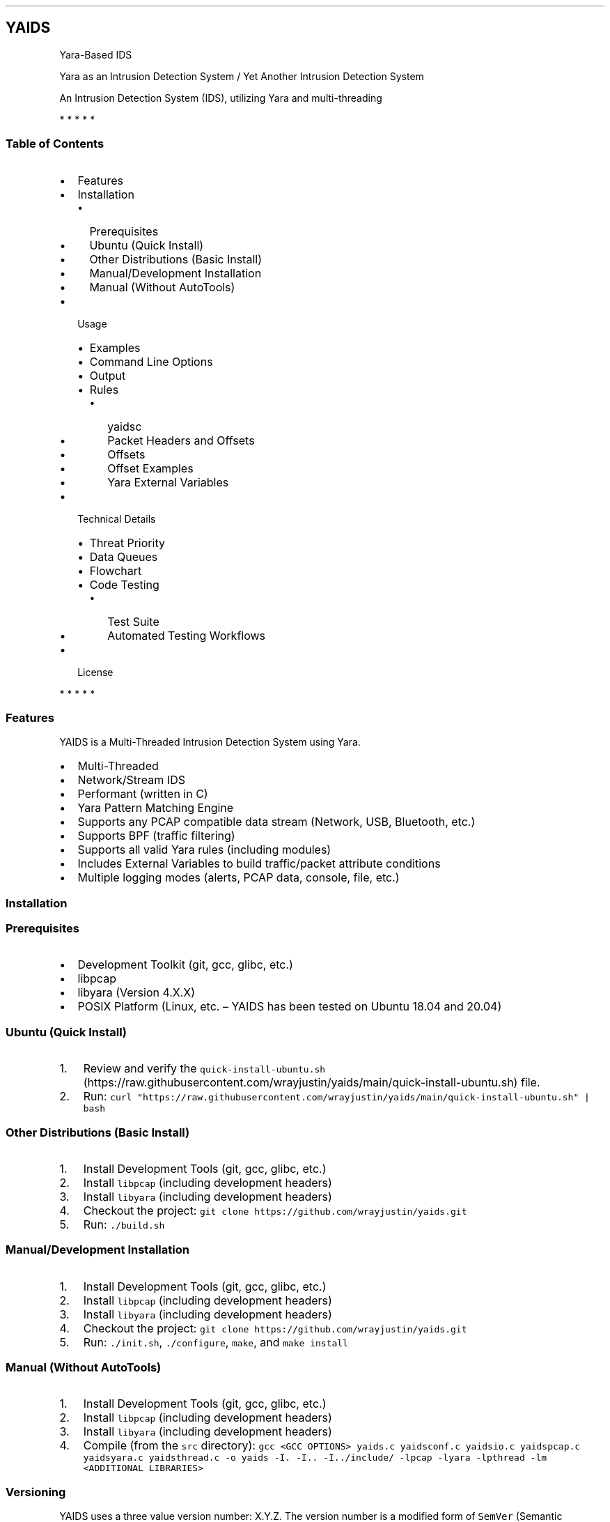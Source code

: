 .\"t
.\" Automatically generated by Pandoc 2.5
.\"
.TH "" "" "" "" ""
.hy
.SH YAIDS
.PP
Yara\-Based IDS
.PP
Yara as an Intrusion Detection System / Yet Another Intrusion Detection
System
.PP
An Intrusion Detection System (IDS), utilizing Yara and multi\-threading
.PP
.PP
.PP
.PP
   *   *   *   *   *
.SS Table of Contents
.IP \[bu] 2
Features
.IP \[bu] 2
Installation
.RS 2
.IP \[bu] 2
Prerequisites
.IP \[bu] 2
Ubuntu (Quick Install)
.IP \[bu] 2
Other Distributions (Basic Install)
.IP \[bu] 2
Manual/Development Installation
.IP \[bu] 2
Manual (Without AutoTools)
.RE
.IP \[bu] 2
Usage
.RS 2
.IP \[bu] 2
Examples
.IP \[bu] 2
Command Line Options
.IP \[bu] 2
Output
.IP \[bu] 2
Rules
.RS 2
.IP \[bu] 2
yaidsc
.IP \[bu] 2
Packet Headers and Offsets
.IP \[bu] 2
Offsets
.IP \[bu] 2
Offset Examples
.IP \[bu] 2
Yara External Variables
.RE
.RE
.IP \[bu] 2
Technical Details
.RS 2
.IP \[bu] 2
Threat Priority
.IP \[bu] 2
Data Queues
.IP \[bu] 2
Flowchart
.IP \[bu] 2
Code Testing
.RS 2
.IP \[bu] 2
Test Suite
.IP \[bu] 2
Automated Testing Workflows
.RE
.RE
.IP \[bu] 2
License
.PP
   *   *   *   *   *
.SS Features
.PP
YAIDS is a Multi\-Threaded Intrusion Detection System using Yara.
.IP \[bu] 2
Multi\-Threaded
.IP \[bu] 2
Network/Stream IDS
.IP \[bu] 2
Performant (written in C)
.IP \[bu] 2
Yara Pattern Matching Engine
.IP \[bu] 2
Supports any PCAP compatible data stream (Network, USB, Bluetooth, etc.)
.IP \[bu] 2
Supports BPF (traffic filtering)
.IP \[bu] 2
Supports all valid Yara rules (including modules)
.IP \[bu] 2
Includes External Variables to build traffic/packet attribute conditions
.IP \[bu] 2
Multiple logging modes (alerts, PCAP data, console, file, etc.)
.SS Installation
.SS Prerequisites
.IP \[bu] 2
Development Toolkit (git, gcc, glibc, etc.)
.IP \[bu] 2
libpcap
.IP \[bu] 2
libyara (Version 4.X.X)
.IP \[bu] 2
POSIX Platform (Linux, etc.
\[en] YAIDS has been tested on Ubuntu 18.04 and 20.04)
.SS Ubuntu (Quick Install)
.IP "1." 3
Review and verify the
\f[C]quick\-install\-ubuntu.sh\f[R] (https://raw.githubusercontent.com/wrayjustin/yaids/main/quick-install-ubuntu.sh)
file.
.IP "2." 3
Run:
\f[C]curl \[dq]https://raw.githubusercontent.com/wrayjustin/yaids/main/quick\-install\-ubuntu.sh\[dq] | bash\f[R]
.SS Other Distributions (Basic Install)
.IP "1." 3
Install Development Tools (git, gcc, glibc, etc.)
.IP "2." 3
Install \f[C]libpcap\f[R] (including development headers)
.IP "3." 3
Install \f[C]libyara\f[R] (including development headers)
.IP "4." 3
Checkout the project:
\f[C]git clone https://github.com/wrayjustin/yaids.git\f[R]
.IP "5." 3
Run: \f[C]./build.sh\f[R]
.SS Manual/Development Installation
.IP "1." 3
Install Development Tools (git, gcc, glibc, etc.)
.IP "2." 3
Install \f[C]libpcap\f[R] (including development headers)
.IP "3." 3
Install \f[C]libyara\f[R] (including development headers)
.IP "4." 3
Checkout the project:
\f[C]git clone https://github.com/wrayjustin/yaids.git\f[R]
.IP "5." 3
Run: \f[C]./init.sh\f[R], \f[C]./configure\f[R], \f[C]make\f[R], and
\f[C]make install\f[R]
.SS Manual (Without AutoTools)
.IP "1." 3
Install Development Tools (git, gcc, glibc, etc.)
.IP "2." 3
Install \f[C]libpcap\f[R] (including development headers)
.IP "3." 3
Install \f[C]libyara\f[R] (including development headers)
.IP "4." 3
Compile (from the \f[C]src\f[R] directory):
\f[C]gcc <GCC OPTIONS> yaids.c yaidsconf.c yaidsio.c yaidspcap.c yaidsyara.c yaidsthread.c \-o yaids \-I. \-I.. \-I../include/ \-lpcap \-lyara \-lpthread \-lm <ADDITIONAL LIBRARIES>\f[R]
.SS Versioning
.PP
YAIDS uses a three value version number: X.Y.Z.
The version number is a modified form of \f[C]SemVer\f[R] (Semantic
Versioning).
.PP
Given the close dependency on \f[C]Yara\f[R], the first version value
maps to the compatible Major Yara release.
While \f[C]libpcap\f[R] is another major dependency of \f[C]yaids\f[R],
\f[C]libpcap\f[R] maintains binary compatibility across releases.
.PP
The YAIDS version fields: YARA_MAJOR.MAJOR.MINOR (For example, 4.0.0)
.IP \[bu] 2
YARA_MAJOR \- The compatible Yara (Major) version
.IP \[bu] 2
MAJOR \- Incremented on significant changes
.IP \[bu] 2
MINOR \- Incremented on minor changes or patches
.PP
Releases that increment the \f[I]YARA_MAJOR\f[R] field are highly likely
to be incompatible with differing versions of Yara.
Releases that increment the \f[I]MAJOR\f[R] field may be incompatible
with previous \f[C]yaids\f[R] releases.
Whereas \f[I]MINOR\f[R] releases should be forwards and backwards
compatible within the same \f[I]YARA_MAJOR.MAJOR\f[R] release family.
.PP
Note: At present, YAIDS is provided via rolling\-release; that is, there
is currently only a single line of releases.
However, that may potentially change on the release of the next
\f[I]major\f[R] Yara version.
.SS Usage
.PP
YAIDS can run on either an interface (live capture) or stored PCAP
files.
You can use any Yara supported rules.
.SS Examples
.PP
When running on a live interface, uee the following basic options:
\f[C]yaids \-i <interface> \-y <path/to/compiled/yara/rules>\f[R].
.PP
To process an exiisting PCAP file, use the following basic options:
\f[C]yaids \-r <path/to/pcap/file> \-y <path/to/compiled/yara/rules>\f[R].
.SS Options
.PP
You can obtain more information from the help message by running:
\f[C]yaids \-\-help\f[R] or \f[C]man yaids\f[R]
.IP
.nf
\f[C]
YAIDS \-\- 4.0.1
        Yara as an Intrusion Detection System / Yet Another Intrusion Detection System
        An Intrusion Detection System (IDS), utilizing Yara and multi\-threading
        COPYRIGHT (C) Justin M. Wray | Licensed: BSD 3\-Clause
\[u2500]\[u2500]\[u2500]\[u2500]\[u2500]\[u2500]\[u2500]\[u2500]\[u2500]\[u2500]\[u2500]\[u2500]\[u2500]\[u2500]\[u2500]\[u2500]\[u2500]\[u2500]\[u2500]\[u2500]\[u2500]\[u2500]\[u2500]\[u2500]\[u2500]\[u2500]\[u2500]\[u2500]\[u2500]\[u2500]\[u2500]\[u2500]\[u2500]\[u2500]\[u2500]\[u2500]\[u2500]\[u2500]\[u2500]\[u2500]\[u2500]\[u2500]\[u2500]\[u2500]\[u2500]\[u2500]\[u2500]\[u2500]\[u2500]\[u2500]\[u2500]\[u2500]\[u2500]\[u2500]\[u2500]\[u2500]\[u2500]\[u2500]\[u2500]\[u2500]\[u2500]\[u2500]\[u2500]\[u2500]\[u2500]\[u2500]\[u2500]\[u2500]\[u2500]\[u2500]\[u2500]\[u2500]\[u2500]\[u2500]\[u2500]\[u2500]\[u2500]\[u2500]\[u2500]\[u2500]\[u2500]\[u2500]\[u2500]\[u2500]\[u2500]\[u2500]\[u2500]\[u2500]\[u2500]\[u2500]\[u2500]\[u2500]\[u2500]\[u2500]\[u2500]\[u2500]\[u2500]\[u2500]\[u2500]\[u2500]\[u2500]\[u2500]\[u2500]\[u2500]\[u2500]\[u2500]\[u2500]\[u2500]\[u2500]\[u2500]\[u2500]\[u2500]\[u2500]\[u2500]\[u2500]\[u2500]\[u2500]\[u2500]\[u2500]\[u2500]\[u2500]
Usage:
        yaids
                \-i    <DEVICE>            Interface: The libpcap Interface Device name (\-i or \-r is required)
                \-r    <FILE>              Read: PCAP Input File (\-i or \-r is required)
                \-y    <FILE>              Rules: Yara Rules File, compiled (required)
                \-n    <NAME>              Prefix Name: Output files, prefix (optional, defaults to epoch)
                \-w    <PATH>              Output Path: Output path (optional, defaults to current working directory)
                \-f    <FILE>              BPF: BPF (PCAP Filter) File (optional, no traffic filtering)
                \-t    <INT>               Threads: Number of Yara Threads (optional, defaults to 2 + 4 x CPU cores)
                \-l    <INT>               Timelimit: Number of seconds to run, before exiting (optional, defaults to 0 \- run until finished or interrupted)
                \-s                        Silent Mode: Write output files, but don\[aq]t output alerts to STDOUT (optional, incompatible with Output Only Mode)
                \-o                        Output Only Mode: Output alerts to STDOUT only, does not write to files (optional, incompatible with Silent Mode)
                \-x                        Flush Mode: Prevents buffering of file output (optional)
                \-a                        Fast Alert Mode: Skip parsing packet headers for alerts (optional)
                \-d                        Debug Mode: Verbose output (optional)
                \-v                        Version: Show Version
                \-h                        Help: Show Help (this list)
\f[R]
.fi
.SS Output
.PP
By default, YAIDS processed output to both \f[C]stdout\f[R] and to log
files.
The default \f[C]stdout\f[R] provides alerts (rule matches), and two
logs are generated \- the alerts and PCAP of the triggered packets.
.PP
The alert output contains the following fields: * Timestamp
(YYYY\-MM\-DD HH:MM:SS) * Rule Name * Matching Rule Condition and
Trigger Location * Matching Packet Data * Header Length: Length Yara
Processed / PCAP Capture Length / Original Packet Length * Protocols:
Link\-Layer / Network / Transport * Layer\-2 Source > Layer\-2
Destination Addresses * Layer\-3 Source > Layer\-3 Destination Addresses
and Layer\-4 Ports (Address:Port)
.PP
An example alert:
.PP
\f[C]2020\-12\-20 01:01:01 \- Metasploit_Download [$s1:0x42:3] {GET /metasploitframework\-latest.msi} [171:171/171] (ETH/IP/TCP) 10:00:00:00:00:B3 > 10:00:00:00:00:F7 \- 198.51.100.12:41309 > 203.0.113.37:80\f[R]
.SS Rules
.PP
YAIDS supports any Yara\-compatible rule, including enabled and
adequately configured modules.
.PP
For convenience, YAIDS also provides a \[lq]drop\-in\[rq] replacement
for \f[C]yara\f[R] (the Yara Rules Compiler).
In addition to some feature enhancements, \f[C]yaidsc\f[R] sets
\[lq]external\[rq] variables for various packet offsets.
.PP
You can learn more about writing Yara rules from the Yara documentation:
Writing Yara
Rules (https://yara.readthedocs.io/en/stable/writingrules.html).
.SS yaidsc
.PP
\f[C]yaidsc\f[R] is a drop\-in replacement for \f[C]yarac\f[R] using an
identical syntax.
If needed, you can also pass additional options to \f[C]yarac\f[R].
Note that \f[C]yaidsc\f[R] is not a binary replacement for
\f[C]yarac\f[R]; it is a wrapper script.
The two major feature improvments are: * Multi\-File Support, including
Directories (which will compile all \f[C]*.yar\f[R] files in the
directories provided) * External Variables for Packet Fields
.IP
.nf
\f[C]
Usage:
        yaidsc <INPUT [NAMESPACE]FILES|DIRECTORIES...> <OUTPUT FILE> 

 * If the input is a directory, all \[aq].yar\[aq] files will be compiled.
 * You can compile multiple files or directories, one ruleset.
 * Namespaces can be provided, but only for individual files (not directories).
\f[R]
.fi
.SS Packet Headers and Offsets
.PP
To provide simple network\-related rule creation, without the need to
perform complex header parsing and calculations, \f[C]yaids\f[R]
includes a padded string\-based header before the PCAP data.
This additional data is only included during the \f[C]yara\f[R] scanning
(not in the PCAP output, etc.).
However, this does mean that the Packet Offsets are modified,
specifically by \f[C]255\f[R] bytes.
As a result, the raw packet data (including the unprocessed header)
begins at offset \f[C]256\f[R].
.SS Offsets
.PP
The processed (string\-based) header uses the following format:
.PP
.TS
tab(@);
lw(50.8n) lw(11.5n) lw(7.7n).
T{
Value
T}@T{
Offset Location
T}@T{
Field Size
T}
_
T{
Payload Offset
T}@T{
0
T}@T{
1 (Byte)
T}
T{
Original Packet (Length; This is regardless of the Capture Length)
T}@T{
1
T}@T{
5 (Str)
T}
T{
Frame Protocol
T}@T{
6
T}@T{
14 (Str)
T}
T{
Network Protocol
T}@T{
20
T}@T{
14 (Str)
T}
T{
Transport Protocol
T}@T{
34
T}@T{
14 (Str)
T}
T{
Frane Source Address
T}@T{
48
T}@T{
17 (Str)
T}
T{
Frame Destination Address
T}@T{
65
T}@T{
17 (Str)
T}
T{
Network Source Address
T}@T{
82
T}@T{
46 (Str)
T}
T{
Transport Source (Port)
T}@T{
128
T}@T{
5 (Str)
T}
T{
Network Destination Address:
T}@T{
133
T}@T{
46 (Str)
T}
T{
Transport Destination (Port)
T}@T{
179
T}@T{
5 (Str)
T}
.TE
.PP
Again, the packet data begins at byte \f[C]256\f[R].
.SS Offset Examples
.PP
One of the most powerful values of the processed header is the
\f[C]Payload Offset\f[R].
This offset value can be used in a \f[C]yara\f[R] \f[C]condition\f[R],
to match payload\-specific data.
Keep in mind, you need to jump an additional \f[C]255\f[R] bytes to the
begining of he packet data, in additon to payload offset.
For example:
.IP
.nf
\f[C]
rule example_01 {
    meta:
        author = \[dq]YAIDS.io\[dq]
        description = \[dq]YAIDS Example (HTTP GET Requests)\[dq]
        more_info = \[dq]https://yaids.io\[dq]
    strings:
        $string1 = \[dq]GET\[dq]
    condition:
        $string1 at (int8(0) + 255)
}
\f[R]
.fi
.PP
The remaining header offsets provide the ability to perform conditional
matching (filtering) on the listed packet attributes (addresses, ports,
etc.).
For example:
.IP
.nf
\f[C]
rule example_02 {
    meta:
        author = \[dq]YAIDS.io\[dq]
        description = \[dq]YAIDS Example (HTTP GET Requests)\[dq]
        more_info = \[dq]https://yaids.io\[dq]
    strings:
        $string1 = \[dq]GET\[dq]
        $frameProtocol = \[dq]ETH\[dq]
        $netProtocol = \[dq]IP\[dq]
        $transportProtocol = \[dq]TCP\[dq]
        $frameSource = \[dq]00:16:47:9D:F2:C2\[dq]
        $frameDest = \[dq]00:0C:29:89:D0:73\[dq]
        $networkSource = \[dq]192.168.21.101\[dq]
        $transportSource = \[dq]80\[dq]
        $networkDest = \[dq]192.168.202.90\[dq]
        $transportDest = \[dq]33783\[dq]
    condition:
        $frameProtocol at 6 and
        $netProtocol at 20 and
        $transportProtocol at 34 and
        $frameSource at 48 and
        $frameDest at 65 and
        $networkSource at 82 and
        $transportSource at 128 and
        $networkDest at 133 and
        $transportDest at 179 and
        $string1 at (int8(0) + 255)
}
\f[R]
.fi
.SS Yara External Variables
.PP
To simplify using the packet header values, \f[C]yaidsc\f[R] (the rule
compliler) will automatically provide \f[C]external variables\f[R].
When using \f[C]yaidsc\f[R] to compile your rules, there\[cq]s no need
to memorize the offset locations.
.PP
External Variables:
.PP
.TS
tab(@);
lw(55.7n) lw(14.3n).
T{
Value
T}@T{
Variable
T}
_
T{
Original Packet (Length; This is regardless of the Capture Length)
T}@T{
headerStart
T}
T{
Frame Protocol
T}@T{
frameProtocol
T}
T{
Network Protocol
T}@T{
netProtocol
T}
T{
Transport Protocol
T}@T{
transportProtocol
T}
T{
Frane Source Address
T}@T{
frameSource
T}
T{
Frame Destination Address
T}@T{
frameDest
T}
T{
Network Source Adderess
T}@T{
networkSource
T}
T{
Transport Source (Port)
T}@T{
transportSource
T}
T{
Network Destination Address:
T}@T{
networkDest
T}
T{
Transport Destination (Port)
T}@T{
transportDest
T}
.TE
.PP
Compare the previous two example to this example using the external
variables:
.IP
.nf
\f[C]
rule example_03 {
    meta:
        author = \[dq]YAIDS.io\[dq]
        description = \[dq]YAIDS Example (HTTP GET Requests)\[dq]
        more_info = \[dq]https://yaids.io\[dq]
    strings:
        $string1 = \[dq]GET\[dq]
        $frameProtocol = \[dq]ETH\[dq]
        $netProtocol = \[dq]IP\[dq]
        $transportProtocol = \[dq]TCP\[dq]
        $frameSource = \[dq]00:16:47:9D:F2:C2\[dq]
        $frameDest = \[dq]00:0C:29:89:D0:73\[dq]
        $networkSource = \[dq]192.168.21.101\[dq]
        $transportSource = \[dq]80\[dq]
        $networkDest = \[dq]192.168.202.90\[dq]
        $transportDest = \[dq]33783\[dq]
    condition:
        $frameProtocol at frameProtocol and
        $netProtocol at netProtocol and
        $transportProtocol at transportProtocol and
        $frameSource at frameSource and
        $frameDest at frameDest and
        $networkSource at networkSource and
        $transportSource at transportSource and
        $networkDest at networkDest and
        $transportDest at transportDest and
        $string1 at (int8(0) + 255)
}
\f[R]
.fi
.SS Supported Protocols
.PP
YAIDS supports all libpcap\-compatible data (network or otherwise).
.PP
However, the header parsing does have some limitations.
Only the following protocols will be parsed.
.SS Supported Layer\-2 / Frame Protocols
.PP
.TS
tab(@);
l l.
T{
Protocol Name
T}@T{
YAIDS Value
T}
_
T{
Ethernet
T}@T{
ETH
T}
.TE
.SS Supported Layer\-3 / Network Protocols
.PP
.TS
tab(@);
l l.
T{
Protocol Name
T}@T{
YAIDS Value
T}
_
T{
IPv4
T}@T{
IP
T}
T{
IPv6
T}@T{
IP6
T}
T{
8021AD
T}@T{
8021AD
T}
T{
8021Q
T}@T{
8021Q
T}
T{
8021QINQ
T}@T{
8021QINQ
T}
T{
AARP
T}@T{
AARP
T}
T{
ARP
T}@T{
ARP
T}
T{
ATALK
T}@T{
ATALK
T}
T{
DECDNS
T}@T{
DECDNS
T}
T{
DECDTS
T}@T{
DECDTS
T}
T{
DN
T}@T{
DN
T}
T{
IPX
T}@T{
IPX
T}
T{
LANBRIDGE
T}@T{
LANBRIDGE
T}
T{
LAT
T}@T{
LAT
T}
T{
LOOPBACK
T}@T{
LOOPBACK
T}
T{
MOPDL
T}@T{
MOPDL
T}
T{
MOPRC
T}@T{
MOPRC
T}
T{
MPLS
T}@T{
MPLS
T}
T{
MPLS_MULTI
T}@T{
MPLS_MULTI
T}
T{
NS
T}@T{
NS
T}
T{
PPPOED
T}@T{
PPPOED
T}
T{
PPPOES
T}@T{
PPPOES
T}
T{
PPP
T}@T{
PPP
T}
T{
PUP
T}@T{
PUP
T}
T{
REVARP
T}@T{
REVARP
T}
T{
SCA
T}@T{
SCA
T}
T{
SPRITE
T}@T{
SPRITE
T}
T{
TEB
T}@T{
TEB
T}
T{
TRAIL
T}@T{
TRAIL
T}
T{
VEXP
T}@T{
VEXP
T}
T{
VPROD
T}@T{
VPROD
T}
.TE
.SS Supported Layer\-4 / Transport Protocols
.PP
.TS
tab(@);
l l.
T{
Protocol Name
T}@T{
YAIDS Value
T}
_
T{
TCP
T}@T{
TCP
T}
T{
UDP
T}@T{
UDP
T}
T{
ICMP
T}@T{
ICMP
T}
.TE
.PP
Remember, you can write rules for \f[I]any\f[R] traffic type, but if the
protocols are not listed above, \f[C]yaids\f[R] will not automatically
parse the headers and therefore will not populate the
\f[C]External Variables\f[R]
.PP
In cases where the protocol is unsupported, the default value will be
\[lq]UNKN\[rq], which will be used in the alert output and the
\f[C]External Variables\f[R].
.SS Technical Details
.PP
The processing flow of YAIDS is straight\-forward; data comes in, is
processed, and then goes out: \f[I]INPUT\->PROCESSING\->OUTPUT\f[R].
.PP
The complexity comes from multi\-threading.
Although network streams (from a device or file) are serial, the
packets\[cq] processing can be computationally expensive and
long\-lived.
Put simply, packets traverse the network faster than an IDS can examine.
.PP
YAIDS resolves this disadvantage by parallelizing the processing of
packets.
Thus, the flow is more complex: * Input: \f[I]INPUT\->INPUT QUEUE\f[R] *
Processing: \f[I]IINPUT QUEUE\->PROCESSING\->OUTPUT QUEUE\f[R] * Output:
\f[I]OUTPUT QUEUE\->OUTPUT\f[R]
.PP
To obtain a better understanding of this processing flow, review the
flowchart.
.SS Priority
.PP
For live captures, the \f[I]INPUT\f[R] is prioritized to prevent
missing/dropping packets.
For offline processing (reading of a PCAP file), the processing is
prioritized to optimize the speed.
.PP
Priority is achieved through the utilization of a triple
\f[C]mutex\f[R]: * Read/Low Priority * Next * Write/High Priority
.SS Data Queues
.PP
Data queues are created via a series of \f[C]structs\f[R] with a pointer
to the subsequent \f[C]struct\f[R].
This is combined with a separate \[lq]queue\[rq] \f[C]struct\f[R]
containing pointers to the \f[I]first\f[R] and \f[I]last\f[R] data
\f[C]structs\f[R].
.IP
.nf
\f[C]
+\-\-\-\-\-\-\-\-\-\-\-\-\-\-\-\-\-+     +\-\-\-\-\-\-\-\-\-\-\-\-\-\-\-\-\-+     +\-\-\-\-\-\-\-\-\-\-\-\-\-\-\-\-\-+     +\-\-\-\-\-\-\-\-\-\-\-\-\-\-\-\-\-+
|                 |     |                 |     |                 |     |                 |
|  DATA           |     |  DATA           |     |  DATA           |     |  DATA           |
|                 |     |                 |     |                 |     |                 |
|          Next*\-\-\-\-\-\-\-\->          Next*\-\-\-\-\-\-\-\->          Next*\-\-\-\-\-\-\-\->          Next*\-\-\-\-\-\-\-\->NULL
+\-\-\-\-\-\-\[ha]\-\-\-\-\-\-\-\-\-\-+     +\-\-\-\-\-\-\-\-\-\-\-\-\-\-\-\-\-+     +\-\-\-\-\-\-\-\-\-\-\-\-\-\-\-\-\-+     +\-\-\-\-\-\-\[ha]\-\-\-\-\-\-\-\-\-\-+
       |                                                                       |
       |                                                                       |
+\-\-\-\-\-\-|\-\-\-\-\-\-\-\-\-\-\-\-\-\-\-\-\-\-\-\-\-\-\-\-\-\-\-\-\-\-\-\-\-\-\-\-\-\-\-\-\-\-\-\-\-\-\-\-\-\-\-\-\-\-\-\-\-\-\-\-\-\-\-\-\-\-\-\-\-\-\-|\-\-\-\-\-\-\-\-\-\-+
| First*                                                                   Last*          |
|                                                                                         |
|                                          QUEUE                                          |
|                                                                                         |
+\-\-\-\-\-\-\-\-\-\-\-\-\-\-\-\-\-\-\-\-\-\-\-\-\-\-\-\-\-\-\-\-\-\-\-\-\-\-\-\-\-\-\-\-\-\-\-\-\-\-\-\-\-\-\-\-\-\-\-\-\-\-\-\-\-\-\-\-\-\-\-\-\-\-\-\-\-\-\-\-\-\-\-\-\-\-\-\-\-+
\f[R]
.fi
.SS Flowchart
.IP
.nf
\f[C]
                                    *\-\-\-\-\-\-\-\-\-\-\-\-\-\-\-\-\-*
                                    |                 |
                                    |     Packets     |
                                    |                 |
                                    |                 |
                                    *\-\-\-\-\-\-\-\-v\-\-\-\-\-\-\-\-*
                                             |
                                             |
                                             |
                                             |
                                    #\-\-\-\-\-\-\-\-v\-\-\-\-\-\-\-\-#
                                    |                 |
                                    |     Input       |
                                    |     Thread      |
                                    |                 |
                                    #\-\-\-\-\-\-\-\-v\-\-\-\-\-\-\-\-#
                                             |
                                             |
                                             |
                                             |
                                    +\-\-\-\-\-\-\-\-V\-\-\-\-\-\-\-\-+
                                    |                 |
                                    |     Input       |
                                    |     Queue       |
                                    |                 |
                                    +\-\-v\-\-v\-\-\-\-\-v\-\-v\-\-+
         +\-\-\-\-\-\-\-\-\-\-\-\-\-\-\-\-\-\-\-\-\-\-\-\-\-\-\-\-\-+  |     |  +\-\-\-\-\-\-\-\-\-\-\-\-\-\-\-\-\-\-\-\-\-\-\-\-\-\-\-\-\-\-
         |                                |     |                                |
         |                       +\-\-\-\-\-\-\-\-+     +\-\-\-\-\-\-\-\-+                       }
         |                       |                       |                       |
#\-\-\-\-\-\-\-\-V\-\-\-\-\-\-\-\-#     #\-\-\-\-\-\-\-\-V\-\-\-\-\-\-\-\-#     #\-\-\-\-\-\-\-\-V\-\-\-\-\-\-\-\-#     #\-\-\-\-\-\-\-\-V\-\-\-\-\-\-\-\-#
|                 |     |                 |     |                 |     |                 |
|    Yara         |     |    Yara         |     |    Yara         |     |    Yara         |
|    Thread 1     |     |    Thread 2     |     |    Thread 3     |     |    Thread ...   |
|                 |     |                 |     |                 |     |                 |
#\-\-\-\-\-\-\-\-v\-\-\-\-\-\-\-\-#     #\-\-\-\-\-\-\-\-v\-\-\-\-\-\-\-\-#     #\-\-\-\-\-\-\-\-v\-\-\-\-\-\-\-\-#     #\-\-\-\-\-\-\-\-v\-\-\-\-\-\-\-\-#
         |                       |                       |                       |
         |                       +\-\-\-\-\-\-\-\-+     +\-\-\-\-\-\-\-\-+                       |
         |                                |     |                                |
         +\-\-\-\-\-\-\-\-\-\-\-\-\-\-\-\-\-\-\-\-\-\-\-\-\-\-\-\-\-+  |     |  +\-\-\-\-\-\-\-\-\-\-\-\-\-\-\-\-\-\-\-\-\-\-\-\-\-\-\-\-\-|
                                    +\-\-V\-\-V\-\-\-\-\-V\-\-V\-\-+
                                    |                 |
                                    |     Output      |
                                    |     Queue       |
                                    |                 |
                                    +\-\-\-\-\-\-\-\-v\-\-\-\-\-\-\-\-+
                                             |
                                             |
                                             |
                                             |
                                    #\-\-\-\-\-\-\-\-V\-\-\-\-\-\-\-\-#
                                    |                 |
                                    |     Output      |
                                    |     Thread      |
                                    |                 |
                                    #\-\-\-v\-\-\-\-\-\-\-\-\-v\-\-\-#
                                        |         |
                                        |         |
                                 +\-\-\-\-\-\-+         +\-\-\-\-\-\-+
                                 |                       |
                        *\-\-\-\-\-\-\-\-V\-\-\-\-\-\-\-\-*     *\-\-\-\-\-\-\-\-V\-\-\-\-\-\-\-\-*
                        |                 |     |                 |
                        |      PCAP       |     |      Alert      |
                        |      File       |     |      File       |
                        |                 |     |                 |
                        *\-\-\-\-\-\-\-\-\-\-\-\-\-\-\-\-\-*     *\-\-\-\-\-\-\-\-\-\-\-\-\-\-\-\-\-*
\f[R]
.fi
.SS Code Testing
.PP
YAIDS is tested using both automated and manual processes.
The testing conducted covers functional testing, security testing, and
code quality analysis.
.PP
Some of the tools utilized for testing include: *
CodeQL (https://securitylab.github.com/tools/codeql) *
valgrind (https://valgrind.org/) * AFL/american fuzzy
lop (https://lcamtuf.coredump.cx/afl/) *
mutiny (https://github.com/Cisco-Talos/mutiny-fuzzer) *
ShellCheck (https://www.shellcheck.net/) * gcc (\-Wall and
\-Werror) (https://gcc.gnu.org/onlinedocs/gcc/Warning-Options.html)
.PP
In addition to the third\-party tools listed above, \f[C]yaids\f[R]
inclues a \f[I]test
suite\f[R] (https://github.com/wrayjustin/yaids/tree/main/tests).
.SS Test Suite
.PP
The test suite includes PCAP files and Yara Rules, and verifies that
multiple modes of \f[C]yaids\f[R] return the correct alerts and output.
.PP
The following modes are tested: * Output Mode * Silent Mode * Default
Mode / Re\-Processing of the Default Mode output
.PP
The following test cases are included in the test suite:
.PP
.TS
tab(@);
l l l.
T{
Test Name
T}@T{
Test Count
T}@T{
Description
T}
_
T{
test_A
T}@T{
6
T}@T{
HTTP Traffic/Rules
T}
T{
test_B
T}@T{
3
T}@T{
FTP Traffic/Rules
T}
T{
test_C
T}@T{
1
T}@T{
UDP Traffic/Rules
T}
T{
test_D
T}@T{
9
T}@T{
Traffic Attributes (Source, Destination, etc.)
T}
T{
test_E
T}@T{
1
T}@T{
Combined Ruleset
T}
T{
test_F
T}@T{
3
T}@T{
BPF Test
T}
.TE
.PP
All tests are run three times to ensure consistent results.
Additionally, the tests are run using both standard PCAP and PCAPNG
files.
.PP
NOTE: The PCAP files included for testing purposes are sources from
NETRESEC (https://www.netresec.com/?page=MACCDC).
.SS Automated Testing Workflows
.PP
There are three sets of tests conducted automatically on the
yaids/main (https://github.com/wrayjustin/yaids) branch.
The statuses of these tests are displayed at the top of the
documentation.
Furthermore, you can view the historical results for these workflows via
.IP \[bu] 2
Build
Testing (https://github.com/wrayjustin/yaids/blob/main/.github/workflows/build.yml)
.IP \[bu] 2
Test
Suite (https://github.com/wrayjustin/yaids/blob/main/.github/workflows/tests.yml)
.IP \[bu] 2
Code
Quality/CodeQL (https://github.com/wrayjustin/yaids/blob/main/.github/workflows/codeql-analysis.yml)
.SS License
.IP
.nf
\f[C]
COPYRIGHT (C) 2020 Justin M. Wray \- wray.justin\[at]gmail.com / https://www.justinwray.com
ALL RIGHTS RESERVED

Redistribution and use in source and binary forms, with or without modification,
are permitted provided that the following conditions are met:

1. Redistributions of source code must retain the above copyright notice, this
list of conditions and the following disclaimer.

2. Redistributions in binary form must reproduce the above copyright notice,
this list of conditions and the following disclaimer in the documentation and/or
other materials provided with the distribution.

3. Neither the name of the copyright holder nor the names of its contributors
may be used to endorse or promote products derived from this software without
specific prior written permission.

THIS SOFTWARE IS PROVIDED BY THE COPYRIGHT HOLDERS AND CONTRIBUTORS \[dq]AS IS\[dq] AND
ANY EXPRESS OR IMPLIED WARRANTIES, INCLUDING, BUT NOT LIMITED TO, THE IMPLIED
WARRANTIES OF MERCHANTABILITY AND FITNESS FOR A PARTICULAR PURPOSE ARE
DISCLAIMED. IN NO EVENT SHALL THE COPYRIGHT HOLDER OR CONTRIBUTORS BE LIABLE FOR
ANY DIRECT, INDIRECT, INCIDENTAL, SPECIAL, EXEMPLARY, OR CONSEQUENTIAL DAMAGES
(INCLUDING, BUT NOT LIMITED TO, PROCUREMENT OF SUBSTITUTE GOODS OR SERVICES;
LOSS OF USE, DATA, OR PROFITS; OR BUSINESS INTERRUPTION) HOWEVER CAUSED AND ON
ANY THEORY OF LIABILITY, WHETHER IN CONTRACT, STRICT LIABILITY, OR TORT
(INCLUDING NEGLIGENCE OR OTHERWISE) ARISING IN ANY WAY OUT OF THE USE OF THIS
SOFTWARE, EVEN IF ADVISED OF THE POSSIBILITY OF SUCH DAMAGE.
\f[R]
.fi
